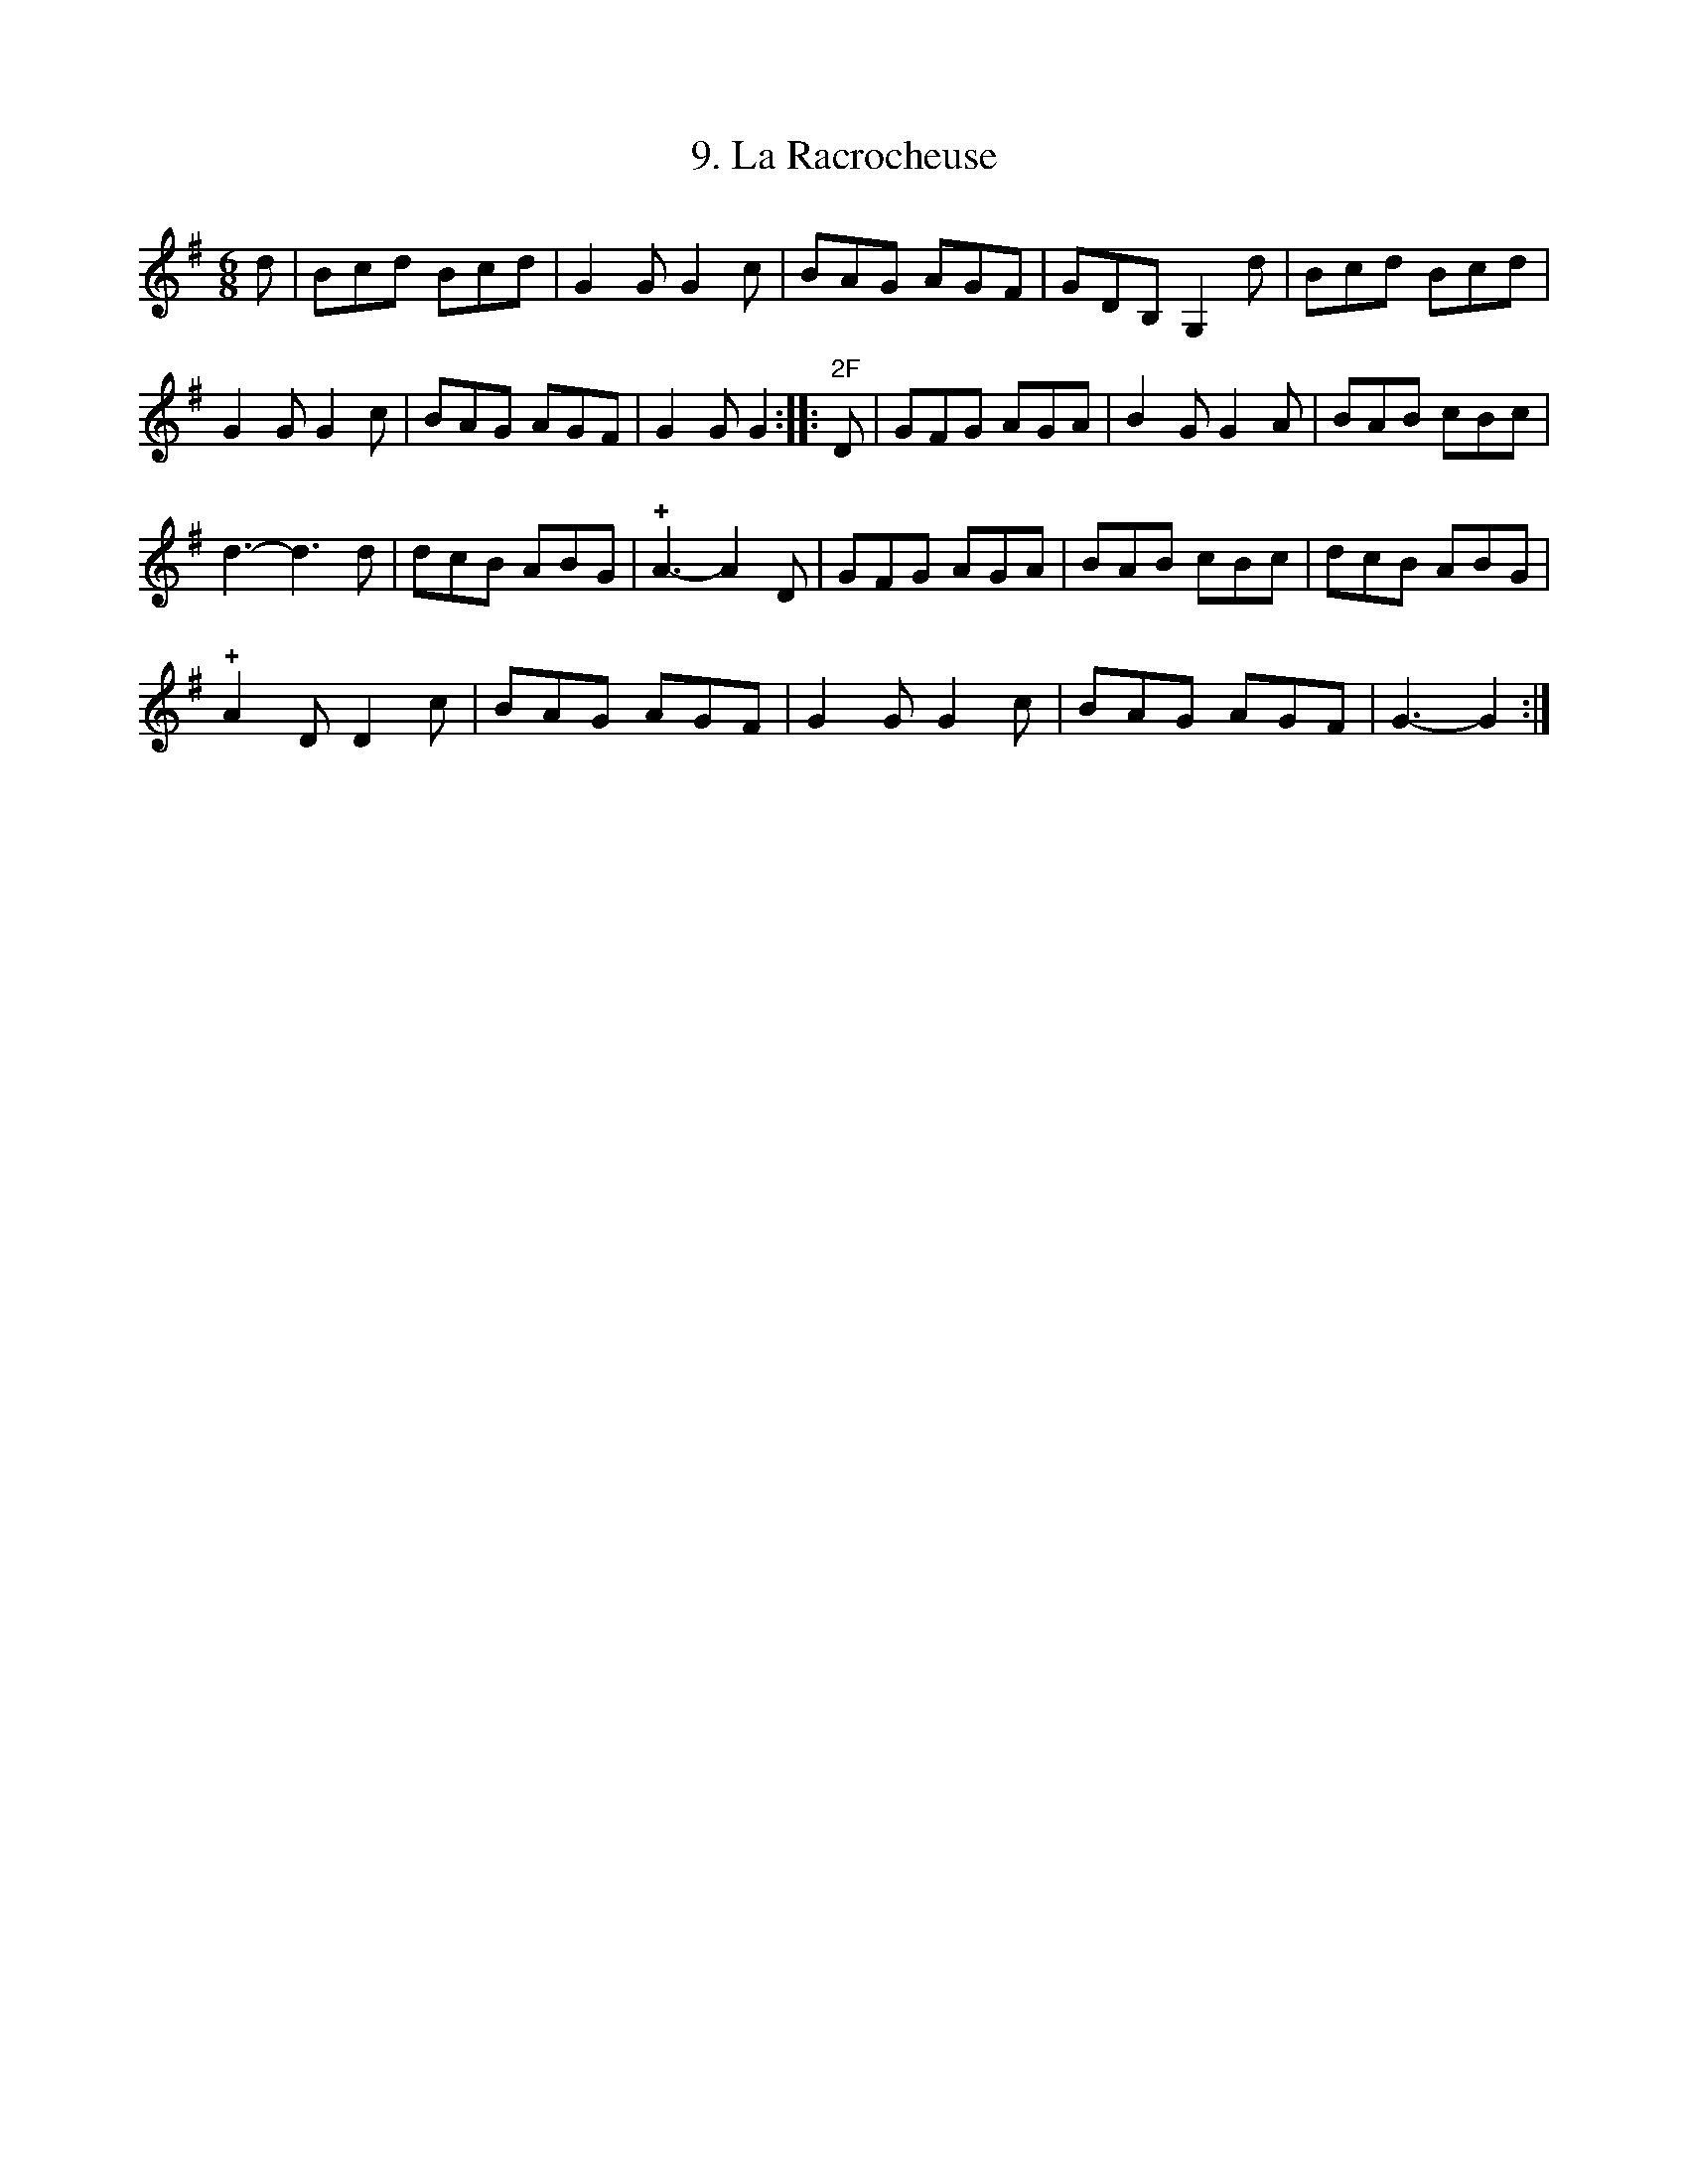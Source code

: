 X: 293
T: 9. La Racrocheuse
%R:
B: Robert Landrin "Potpourri fran\,cois des contre-danse ancienne tel quil se danse chez la Reine ..." 1760 p.29 #3
S: http://memory.loc.gov/cgi-bin/query/D?musdibib:2:./temp/~ammem_EbRS:
Z: 2014 John Chambers <jc:trillian.mit.edu>
N: The 3rd G in bar 6 has a flag; changed to agree with bar 2. Similarly bar 18.
N: The 2nd strain has 14 bars, phrased 6+6+2.
M: 6/8
L: 1/8
K: G
% - - - - - - - - - - - - - - - - - - - - - - - - -
d |\
Bcd Bcd | G2G G2c | BAG AGF | GDB, G,2d | Bcd Bcd |
G2G G2c | BAG AGF | G2G G2 :||: "2F"D | GFG AGA | B2G G2A | BAB cBc |
d3- d3d | dcB ABG | !+!A3- A2D | GFG AGA | BAB cBc | dcB ABG |
!+!A2D D2c | BAG AGF | G2G G2c | BAG AGF | G3- G2 :|
% - - - - - - - - - - - - - - - - - - - - - - - - -
